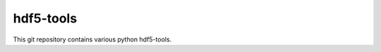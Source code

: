 hdf5-tools
==================================

This git repository contains various python hdf5-tools.
